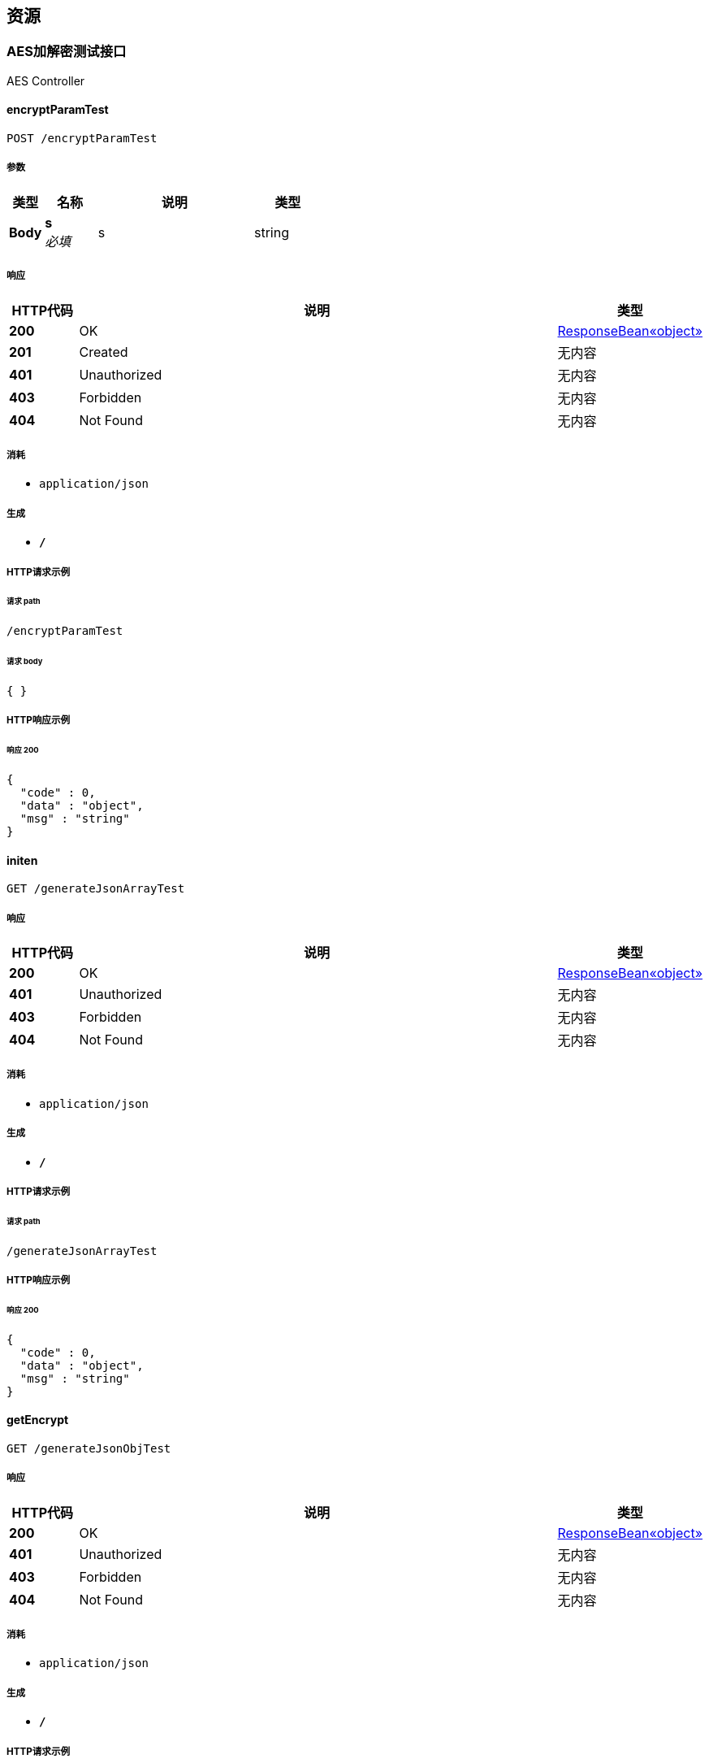 
[[_paths]]
== 资源

[[_1c8e0186e5ca70c22d07c5183d72e971]]
=== AES加解密测试接口
AES Controller


[[_encryptparamtestusingpost]]
==== encryptParamTest
....
POST /encryptParamTest
....


===== 参数

[options="header", cols=".^2,.^3,.^9,.^4"]
|===
|类型|名称|说明|类型
|**Body**|**s** +
__必填__|s|string
|===


===== 响应

[options="header", cols=".^2,.^14,.^4"]
|===
|HTTP代码|说明|类型
|**200**|OK|<<_a5c50b7e092e566f888529d938b13d82,ResponseBean«object»>>
|**201**|Created|无内容
|**401**|Unauthorized|无内容
|**403**|Forbidden|无内容
|**404**|Not Found|无内容
|===


===== 消耗

* `application/json`


===== 生成

* `*/*`


===== HTTP请求示例

====== 请求 path
----
/encryptParamTest
----


====== 请求 body
[source,json]
----
{ }
----


===== HTTP响应示例

====== 响应 200
[source,json]
----
{
  "code" : 0,
  "data" : "object",
  "msg" : "string"
}
----


[[_initenusingget]]
==== initen
....
GET /generateJsonArrayTest
....


===== 响应

[options="header", cols=".^2,.^14,.^4"]
|===
|HTTP代码|说明|类型
|**200**|OK|<<_a5c50b7e092e566f888529d938b13d82,ResponseBean«object»>>
|**401**|Unauthorized|无内容
|**403**|Forbidden|无内容
|**404**|Not Found|无内容
|===


===== 消耗

* `application/json`


===== 生成

* `*/*`


===== HTTP请求示例

====== 请求 path
----
/generateJsonArrayTest
----


===== HTTP响应示例

====== 响应 200
[source,json]
----
{
  "code" : 0,
  "data" : "object",
  "msg" : "string"
}
----


[[_getencryptusingget]]
==== getEncrypt
....
GET /generateJsonObjTest
....


===== 响应

[options="header", cols=".^2,.^14,.^4"]
|===
|HTTP代码|说明|类型
|**200**|OK|<<_a5c50b7e092e566f888529d938b13d82,ResponseBean«object»>>
|**401**|Unauthorized|无内容
|**403**|Forbidden|无内容
|**404**|Not Found|无内容
|===


===== 消耗

* `application/json`


===== 生成

* `*/*`


===== HTTP请求示例

====== 请求 path
----
/generateJsonObjTest
----


===== HTTP响应示例

====== 响应 200
[source,json]
----
{
  "code" : 0,
  "data" : "object",
  "msg" : "string"
}
----


[[_getparamhexdecrypttestusingget]]
==== getParamHexDecryptTest
....
GET /getParamHexDecryptTest/{param}
....


===== 参数

[options="header", cols=".^2,.^3,.^9,.^4"]
|===
|类型|名称|说明|类型
|**Path**|**param** +
__必填__|param|string
|===


===== 响应

[options="header", cols=".^2,.^14,.^4"]
|===
|HTTP代码|说明|类型
|**200**|OK|string
|**401**|Unauthorized|无内容
|**403**|Forbidden|无内容
|**404**|Not Found|无内容
|===


===== 消耗

* `application/json`


===== 生成

* `*/*`


===== HTTP请求示例

====== 请求 path
----
/getParamHexDecryptTest/string
----


===== HTTP响应示例

====== 响应 200
[source,json]
----
"string"
----


[[_initen2usingget]]
==== initen2
....
GET /initen/{type}
....


===== 参数

[options="header", cols=".^2,.^3,.^9,.^4"]
|===
|类型|名称|说明|类型
|**Path**|**type** +
__必填__|type|integer (int32)
|===


===== 响应

[options="header", cols=".^2,.^14,.^4"]
|===
|HTTP代码|说明|类型
|**200**|OK|<<_a5c50b7e092e566f888529d938b13d82,ResponseBean«object»>>
|**401**|Unauthorized|无内容
|**403**|Forbidden|无内容
|**404**|Not Found|无内容
|===


===== 消耗

* `application/json`


===== 生成

* `*/*`


===== HTTP请求示例

====== 请求 path
----
/initen/0
----


===== HTTP响应示例

====== 响应 200
[source,json]
----
{
  "code" : 0,
  "data" : "object",
  "msg" : "string"
}
----


[[_nextpageenusingget]]
==== nextPageEn
....
GET /nextPageEn/{time}/{pageNum}/{pageSize}
....


===== 参数

[options="header", cols=".^2,.^3,.^9,.^4"]
|===
|类型|名称|说明|类型
|**Path**|**pageNum** +
__必填__|pageNum|string
|**Path**|**pageSize** +
__必填__|pageSize|string
|**Path**|**time** +
__必填__|time|string
|===


===== 响应

[options="header", cols=".^2,.^14,.^4"]
|===
|HTTP代码|说明|类型
|**200**|OK|<<_a5c50b7e092e566f888529d938b13d82,ResponseBean«object»>>
|**401**|Unauthorized|无内容
|**403**|Forbidden|无内容
|**404**|Not Found|无内容
|===


===== 消耗

* `application/json`


===== 生成

* `*/*`


===== HTTP请求示例

====== 请求 path
----
/nextPageEn/string/string/string
----


===== HTTP响应示例

====== 响应 200
[source,json]
----
{
  "code" : 0,
  "data" : "object",
  "msg" : "string"
}
----


[[_testpostusingpost]]
==== testPost
....
POST /postJsonArrayDecryptTest
....


===== 参数

[options="header", cols=".^2,.^3,.^9,.^4"]
|===
|类型|名称|说明|类型
|**Body**|**s** +
__必填__|s|string
|===


===== 响应

[options="header", cols=".^2,.^14,.^4"]
|===
|HTTP代码|说明|类型
|**200**|OK|string
|**201**|Created|无内容
|**401**|Unauthorized|无内容
|**403**|Forbidden|无内容
|**404**|Not Found|无内容
|===


===== 消耗

* `application/json`


===== 生成

* `*/*`


===== HTTP请求示例

====== 请求 path
----
/postJsonArrayDecryptTest
----


====== 请求 body
[source,json]
----
{ }
----


===== HTTP响应示例

====== 响应 200
[source,json]
----
"string"
----


[[_testpost2usingpost]]
==== testPost2
....
POST /postJsonObjDecryptTest
....


===== 参数

[options="header", cols=".^2,.^3,.^9,.^4"]
|===
|类型|名称|说明|类型
|**Body**|**s** +
__必填__|s|string
|===


===== 响应

[options="header", cols=".^2,.^14,.^4"]
|===
|HTTP代码|说明|类型
|**200**|OK|string
|**201**|Created|无内容
|**401**|Unauthorized|无内容
|**403**|Forbidden|无内容
|**404**|Not Found|无内容
|===


===== 消耗

* `application/json`


===== 生成

* `*/*`


===== HTTP请求示例

====== 请求 path
----
/postJsonObjDecryptTest
----


====== 请求 body
[source,json]
----
{ }
----


===== HTTP响应示例

====== 响应 200
[source,json]
----
"string"
----


[[_testpost3usingpost]]
==== testPost3
....
POST /postParamDecryptTest
....


===== 参数

[options="header", cols=".^2,.^3,.^9,.^4"]
|===
|类型|名称|说明|类型
|**Body**|**s** +
__必填__|s|string
|===


===== 响应

[options="header", cols=".^2,.^14,.^4"]
|===
|HTTP代码|说明|类型
|**200**|OK|string
|**201**|Created|无内容
|**401**|Unauthorized|无内容
|**403**|Forbidden|无内容
|**404**|Not Found|无内容
|===


===== 消耗

* `application/json`


===== 生成

* `*/*`


===== HTTP请求示例

====== 请求 path
----
/postParamDecryptTest
----


====== 请求 body
[source,json]
----
{ }
----


===== HTTP响应示例

====== 响应 200
[source,json]
----
"string"
----


[[_basic-error-controller_resource]]
=== Basic-error-controller
Basic Error Controller


[[_errorhtmlusingpost]]
==== errorHtml
....
POST /error
....


===== 响应

[options="header", cols=".^2,.^14,.^4"]
|===
|HTTP代码|说明|类型
|**200**|OK|<<_modelandview,ModelAndView>>
|**201**|Created|无内容
|**401**|Unauthorized|无内容
|**403**|Forbidden|无内容
|**404**|Not Found|无内容
|===


===== 消耗

* `application/json`


===== 生成

* `text/html`


===== HTTP请求示例

====== 请求 path
----
/error
----


===== HTTP响应示例

====== 响应 200
[source,json]
----
{
  "empty" : true,
  "model" : "object",
  "modelMap" : {
    "string" : "object"
  },
  "reference" : true,
  "status" : "string",
  "view" : {
    "contentType" : "string"
  },
  "viewName" : "string"
}
----


[[_errorhtmlusingget]]
==== errorHtml
....
GET /error
....


===== 响应

[options="header", cols=".^2,.^14,.^4"]
|===
|HTTP代码|说明|类型
|**200**|OK|<<_modelandview,ModelAndView>>
|**401**|Unauthorized|无内容
|**403**|Forbidden|无内容
|**404**|Not Found|无内容
|===


===== 消耗

* `application/json`


===== 生成

* `text/html`


===== HTTP请求示例

====== 请求 path
----
/error
----


===== HTTP响应示例

====== 响应 200
[source,json]
----
{
  "empty" : true,
  "model" : "object",
  "modelMap" : {
    "string" : "object"
  },
  "reference" : true,
  "status" : "string",
  "view" : {
    "contentType" : "string"
  },
  "viewName" : "string"
}
----


[[_errorhtmlusingput]]
==== errorHtml
....
PUT /error
....


===== 响应

[options="header", cols=".^2,.^14,.^4"]
|===
|HTTP代码|说明|类型
|**200**|OK|<<_modelandview,ModelAndView>>
|**201**|Created|无内容
|**401**|Unauthorized|无内容
|**403**|Forbidden|无内容
|**404**|Not Found|无内容
|===


===== 消耗

* `application/json`


===== 生成

* `text/html`


===== HTTP请求示例

====== 请求 path
----
/error
----


===== HTTP响应示例

====== 响应 200
[source,json]
----
{
  "empty" : true,
  "model" : "object",
  "modelMap" : {
    "string" : "object"
  },
  "reference" : true,
  "status" : "string",
  "view" : {
    "contentType" : "string"
  },
  "viewName" : "string"
}
----


[[_errorhtmlusingdelete]]
==== errorHtml
....
DELETE /error
....


===== 响应

[options="header", cols=".^2,.^14,.^4"]
|===
|HTTP代码|说明|类型
|**200**|OK|<<_modelandview,ModelAndView>>
|**204**|No Content|无内容
|**401**|Unauthorized|无内容
|**403**|Forbidden|无内容
|===


===== 消耗

* `application/json`


===== 生成

* `text/html`


===== HTTP请求示例

====== 请求 path
----
/error
----


===== HTTP响应示例

====== 响应 200
[source,json]
----
{
  "empty" : true,
  "model" : "object",
  "modelMap" : {
    "string" : "object"
  },
  "reference" : true,
  "status" : "string",
  "view" : {
    "contentType" : "string"
  },
  "viewName" : "string"
}
----


[[_errorhtmlusingpatch]]
==== errorHtml
....
PATCH /error
....


===== 响应

[options="header", cols=".^2,.^14,.^4"]
|===
|HTTP代码|说明|类型
|**200**|OK|<<_modelandview,ModelAndView>>
|**204**|No Content|无内容
|**401**|Unauthorized|无内容
|**403**|Forbidden|无内容
|===


===== 消耗

* `application/json`


===== 生成

* `text/html`


===== HTTP请求示例

====== 请求 path
----
/error
----


===== HTTP响应示例

====== 响应 200
[source,json]
----
{
  "empty" : true,
  "model" : "object",
  "modelMap" : {
    "string" : "object"
  },
  "reference" : true,
  "status" : "string",
  "view" : {
    "contentType" : "string"
  },
  "viewName" : "string"
}
----


[[_errorhtmlusinghead]]
==== errorHtml
....
HEAD /error
....


===== 响应

[options="header", cols=".^2,.^14,.^4"]
|===
|HTTP代码|说明|类型
|**200**|OK|<<_modelandview,ModelAndView>>
|**204**|No Content|无内容
|**401**|Unauthorized|无内容
|**403**|Forbidden|无内容
|===


===== 消耗

* `application/json`


===== 生成

* `text/html`


===== HTTP请求示例

====== 请求 path
----
/error
----


===== HTTP响应示例

====== 响应 200
[source,json]
----
{
  "empty" : true,
  "model" : "object",
  "modelMap" : {
    "string" : "object"
  },
  "reference" : true,
  "status" : "string",
  "view" : {
    "contentType" : "string"
  },
  "viewName" : "string"
}
----


[[_errorhtmlusingoptions]]
==== errorHtml
....
OPTIONS /error
....


===== 响应

[options="header", cols=".^2,.^14,.^4"]
|===
|HTTP代码|说明|类型
|**200**|OK|<<_modelandview,ModelAndView>>
|**204**|No Content|无内容
|**401**|Unauthorized|无内容
|**403**|Forbidden|无内容
|===


===== 消耗

* `application/json`


===== 生成

* `text/html`


===== HTTP请求示例

====== 请求 path
----
/error
----


===== HTTP响应示例

====== 响应 200
[source,json]
----
{
  "empty" : true,
  "model" : "object",
  "modelMap" : {
    "string" : "object"
  },
  "reference" : true,
  "status" : "string",
  "view" : {
    "contentType" : "string"
  },
  "viewName" : "string"
}
----


[[_release-controller_resource]]
=== Release-controller
Release Controller


[[_findmyrelease2usingget]]
==== findMyRelease2
....
GET /myRelease/{id}/{pageNum}/{pageSize}/{timestamp}/{type}/{orderNum}/{goodState}
....


===== 参数

[options="header", cols=".^2,.^3,.^9,.^4"]
|===
|类型|名称|说明|类型
|**Path**|**goodState** +
__必填__|goodState|string
|**Path**|**id** +
__必填__|id|string
|**Path**|**orderNum** +
__必填__|orderNum|string
|**Path**|**pageNum** +
__必填__|pageNum|string
|**Path**|**pageSize** +
__必填__|pageSize|string
|**Path**|**timestamp** +
__必填__|timestamp|string
|**Path**|**type** +
__必填__|type|string
|===


===== 响应

[options="header", cols=".^2,.^14,.^4"]
|===
|HTTP代码|说明|类型
|**200**|OK|<<_a5c50b7e092e566f888529d938b13d82,ResponseBean«object»>>
|**401**|Unauthorized|无内容
|**403**|Forbidden|无内容
|**404**|Not Found|无内容
|===


===== 消耗

* `application/json`


===== 生成

* `*/*`


===== HTTP请求示例

====== 请求 path
----
/myRelease/string/string/string/string/string/string/string
----


===== HTTP响应示例

====== 响应 200
[source,json]
----
{
  "code" : 0,
  "data" : "object",
  "msg" : "string"
}
----


[[_upload-controller_resource]]
=== Upload-controller
Upload Controller


[[_delimgusingdelete]]
==== delImg
....
DELETE /delImg
....


===== 参数

[options="header", cols=".^2,.^3,.^9,.^4"]
|===
|类型|名称|说明|类型
|**Query**|**imgPath** +
__必填__|imgPath|string
|===


===== 响应

[options="header", cols=".^2,.^14,.^4"]
|===
|HTTP代码|说明|类型
|**200**|OK|<<_result,Result>>
|**204**|No Content|无内容
|**401**|Unauthorized|无内容
|**403**|Forbidden|无内容
|===


===== 消耗

* `application/json`


===== 生成

* `*/*`


===== HTTP请求示例

====== 请求 path
----
/delImg
----


====== 请求 query
[source,json]
----
{
  "imgPath" : "string"
}
----


===== HTTP响应示例

====== 响应 200
[source,json]
----
{
  "code" : 0,
  "data" : "object",
  "login" : true,
  "message" : "string",
  "success" : true
}
----


[[_uploadimgusingpost]]
==== uploadImg
....
POST /uploadImg
....


===== 参数

[options="header", cols=".^2,.^3,.^9,.^4"]
|===
|类型|名称|说明|类型
|**FormData**|**file** +
__必填__|file|file
|===


===== 响应

[options="header", cols=".^2,.^14,.^4"]
|===
|HTTP代码|说明|类型
|**200**|OK|<<_result,Result>>
|**201**|Created|无内容
|**401**|Unauthorized|无内容
|**403**|Forbidden|无内容
|**404**|Not Found|无内容
|===


===== 消耗

* `multipart/form-data`


===== 生成

* `*/*`


===== HTTP请求示例

====== 请求 path
----
/uploadImg
----


====== 请求 formData
[source,json]
----
"file"
----


===== HTTP响应示例

====== 响应 200
[source,json]
----
{
  "code" : 0,
  "data" : "object",
  "login" : true,
  "message" : "string",
  "success" : true
}
----


[[_6420a6c8879972ba168742d058f53f6b]]
=== 分类界面接口
Cat Controller


[[_findcatpagedetail2usingget]]
==== 商品简略信息显示
....
GET /category/buy/{cat_id}/{pageNum}/{pageSize}/{type}/{time}
....


===== 参数

[options="header", cols=".^2,.^3,.^9,.^4"]
|===
|类型|名称|说明|类型
|**Path**|**cat_id** +
__必填__|分类编号|string
|**Path**|**pageNum** +
__必填__|pageNum|string
|**Path**|**pageSize** +
__必填__|pageSize|string
|**Path**|**time** +
__必填__|time|string
|**Path**|**type** +
__必填__|type|string
|===


===== 响应

[options="header", cols=".^2,.^14,.^4"]
|===
|HTTP代码|说明|类型
|**200**|OK|<<_a5c50b7e092e566f888529d938b13d82,ResponseBean«object»>>
|**401**|Unauthorized|无内容
|**403**|Forbidden|无内容
|**404**|Not Found|无内容
|===


===== 消耗

* `application/json`


===== 生成

* `*/*`


===== HTTP请求示例

====== 请求 path
----
/category/buy/string/string/string/string/string
----


===== HTTP响应示例

====== 响应 200
[source,json]
----
{
  "code" : 0,
  "data" : "object",
  "msg" : "string"
}
----


[[_initusingget]]
==== 分类界面初始化
....
GET /init/{type}
....


===== 参数

[options="header", cols=".^2,.^3,.^9,.^4"]
|===
|类型|名称|说明|类型
|**Path**|**type** +
__必填__|type|string
|===


===== 响应

[options="header", cols=".^2,.^14,.^4"]
|===
|HTTP代码|说明|类型
|**200**|OK|<<_a5c50b7e092e566f888529d938b13d82,ResponseBean«object»>>
|**401**|Unauthorized|无内容
|**403**|Forbidden|无内容
|**404**|Not Found|无内容
|===


===== 消耗

* `application/json`


===== 生成

* `*/*`


===== HTTP请求示例

====== 请求 path
----
/init/string
----


===== HTTP响应示例

====== 响应 200
[source,json]
----
{
  "code" : 0,
  "data" : "object",
  "msg" : "string"
}
----


[[_7e090d97c5e13fd9e713968ff00e2ab0]]
=== 商品详情接口
Good Controller


[[_getgooddetail2usingget]]
==== 为当前用户获得该商品的详细信息
....
GET /good_detail/{user_id}/{good_id}
....


===== 参数

[options="header", cols=".^2,.^3,.^9,.^4"]
|===
|类型|名称|说明|类型
|**Path**|**good_id** +
__必填__|good_id|string
|**Path**|**user_id** +
__必填__|user_id|string
|===


===== 响应

[options="header", cols=".^2,.^14,.^4"]
|===
|HTTP代码|说明|类型
|**200**|OK|<<_a5c50b7e092e566f888529d938b13d82,ResponseBean«object»>>
|**401**|Unauthorized|无内容
|**403**|Forbidden|无内容
|**404**|Not Found|无内容
|===


===== 消耗

* `application/json`


===== 生成

* `*/*`


===== HTTP请求示例

====== 请求 path
----
/good_detail/string/string
----


===== HTTP响应示例

====== 响应 200
[source,json]
----
{
  "code" : 0,
  "data" : "object",
  "msg" : "string"
}
----


[[_499301caf144a28c7e3c3cb77939732e]]
=== 我的界面数据调用接口
Collect Controller


[[_deletegoodusingget]]
==== 下架商品
....
GET /Collect/deleteGood/{userId}/{goodId}
....


===== 参数

[options="header", cols=".^2,.^3,.^9,.^4"]
|===
|类型|名称|说明|类型
|**Path**|**goodId** +
__必填__|goodId|string
|**Path**|**userId** +
__必填__|userId|string
|===


===== 响应

[options="header", cols=".^2,.^14,.^4"]
|===
|HTTP代码|说明|类型
|**200**|OK|<<_a5c50b7e092e566f888529d938b13d82,ResponseBean«object»>>
|**401**|Unauthorized|无内容
|**403**|Forbidden|无内容
|**404**|Not Found|无内容
|===


===== 消耗

* `application/json`


===== 生成

* `*/*`


===== HTTP请求示例

====== 请求 path
----
/Collect/deleteGood/string/string
----


===== HTTP响应示例

====== 响应 200
[source,json]
----
{
  "code" : 0,
  "data" : "object",
  "msg" : "string"
}
----


[[_getfavoriteusingget]]
==== 获取用户喜欢的商品列表,并根据所选参数排序
....
GET /Collect/favorite/{userId}/{time}/{pageNum}/{pageSize}/{orderNum}/{goodState}/{type}
....


===== 参数

[options="header", cols=".^2,.^3,.^9,.^4"]
|===
|类型|名称|说明|类型
|**Path**|**goodState** +
__必填__|商品状态码： -1不适用该属性筛选/1在售商品/2已完成交易的商品/3主动下架的商品|string
|**Path**|**orderNum** +
__必填__|排序方法码：10时间降序/11时间升序/20价格降序/21价格升序|string
|**Path**|**pageNum** +
__必填__|pageNum|string
|**Path**|**pageSize** +
__必填__|pageSize|string
|**Path**|**time** +
__必填__|时间戳|string
|**Path**|**type** +
__必填__|商品类别： -1不使用该属性筛选/1货架商品/2求购商品|string
|**Path**|**userId** +
__必填__|userId|string
|===


===== 响应

[options="header", cols=".^2,.^14,.^4"]
|===
|HTTP代码|说明|类型
|**200**|OK|<<_a5c50b7e092e566f888529d938b13d82,ResponseBean«object»>>
|**401**|Unauthorized|无内容
|**403**|Forbidden|无内容
|**404**|Not Found|无内容
|===


===== 消耗

* `application/json`


===== 生成

* `*/*`


===== HTTP请求示例

====== 请求 path
----
/Collect/favorite/string/string/string/string/string/string/string
----


===== HTTP响应示例

====== 响应 200
[source,json]
----
{
  "code" : 0,
  "data" : "object",
  "msg" : "string"
}
----


[[_getfootprintusingget]]
==== 获取用户浏览足迹的商品列表,并根据所选参数排序
....
GET /Collect/footPrint/{userId}/{time}/{pageNum}/{pageSize}/{orderNum}/{goodState}/{type}
....


===== 参数

[options="header", cols=".^2,.^3,.^9,.^4"]
|===
|类型|名称|说明|类型
|**Path**|**goodState** +
__必填__|商品状态码： -1不适用该属性筛选/1在售商品/2已完成交易的商品/3主动下架的商品|string
|**Path**|**orderNum** +
__必填__|排序方法码：10时间降序/11时间升序/20价格降序/21价格升序|string
|**Path**|**pageNum** +
__必填__|pageNum|string
|**Path**|**pageSize** +
__必填__|pageSize|string
|**Path**|**time** +
__必填__|时间戳|string
|**Path**|**type** +
__必填__|商品类别： -1不使用该属性筛选/1货架商品/2求购商品|string
|**Path**|**userId** +
__必填__|userId|string
|===


===== 响应

[options="header", cols=".^2,.^14,.^4"]
|===
|HTTP代码|说明|类型
|**200**|OK|<<_a5c50b7e092e566f888529d938b13d82,ResponseBean«object»>>
|**401**|Unauthorized|无内容
|**403**|Forbidden|无内容
|**404**|Not Found|无内容
|===


===== 消耗

* `application/json`


===== 生成

* `*/*`


===== HTTP请求示例

====== 请求 path
----
/Collect/footPrint/string/string/string/string/string/string/string
----


===== HTTP响应示例

====== 响应 200
[source,json]
----
{
  "code" : 0,
  "data" : "object",
  "msg" : "string"
}
----


[[_initstaticusingget]]
==== 界面初始化
....
GET /Collect/init/{userId}
....


===== 参数

[options="header", cols=".^2,.^3,.^9,.^4"]
|===
|类型|名称|说明|类型
|**Path**|**userId** +
__必填__|用户的userId|string
|===


===== 响应

[options="header", cols=".^2,.^14,.^4"]
|===
|HTTP代码|说明|类型
|**200**|OK|<<_a5c50b7e092e566f888529d938b13d82,ResponseBean«object»>>
|**401**|Unauthorized|无内容
|**403**|Forbidden|无内容
|**404**|Not Found|无内容
|===


===== 消耗

* `application/json`


===== 生成

* `*/*`


===== HTTP请求示例

====== 请求 path
----
/Collect/init/string
----


===== HTTP响应示例

====== 响应 200
[source,json]
----
{
  "code" : 0,
  "data" : "object",
  "msg" : "string"
}
----


[[_resubmitgoodusingget]]
==== 重新发布商品
....
GET /Collect/resubmitGood/{userId}/{goodId}
....


===== 参数

[options="header", cols=".^2,.^3,.^9,.^4"]
|===
|类型|名称|说明|类型
|**Path**|**goodId** +
__必填__|goodId|string
|**Path**|**userId** +
__必填__|userId|string
|===


===== 响应

[options="header", cols=".^2,.^14,.^4"]
|===
|HTTP代码|说明|类型
|**200**|OK|<<_a5c50b7e092e566f888529d938b13d82,ResponseBean«object»>>
|**401**|Unauthorized|无内容
|**403**|Forbidden|无内容
|**404**|Not Found|无内容
|===


===== 消耗

* `application/json`


===== 生成

* `*/*`


===== HTTP请求示例

====== 请求 path
----
/Collect/resubmitGood/string/string
----


===== HTTP响应示例

====== 响应 200
[source,json]
----
{
  "code" : 0,
  "data" : "object",
  "msg" : "string"
}
----


[[_updatefavoriteusingget]]
==== 更新当前用户-商品的喜欢状态
....
GET /Collect/updateFavorite/{userId}/{goodId}
....


===== 参数

[options="header", cols=".^2,.^3,.^9,.^4"]
|===
|类型|名称|说明|类型
|**Path**|**goodId** +
__必填__|goodId|string
|**Path**|**userId** +
__必填__|userId|string
|===


===== 响应

[options="header", cols=".^2,.^14,.^4"]
|===
|HTTP代码|说明|类型
|**200**|OK|<<_a5c50b7e092e566f888529d938b13d82,ResponseBean«object»>>
|**401**|Unauthorized|无内容
|**403**|Forbidden|无内容
|**404**|Not Found|无内容
|===


===== 消耗

* `application/json`


===== 生成

* `*/*`


===== HTTP请求示例

====== 请求 path
----
/Collect/updateFavorite/string/string
----


===== HTTP响应示例

====== 响应 200
[source,json]
----
{
  "code" : 0,
  "data" : "object",
  "msg" : "string"
}
----


[[_4ac92e9e5d2a8c738fe4755ca99b411e]]
=== 接收发布表单
Receive Controller


[[_addgooddetailusingpost]]
==== 发布商品
....
POST /receive/add-goods-detail
....


===== 参数

[options="header", cols=".^2,.^3,.^9,.^4"]
|===
|类型|名称|说明|类型
|**Body**|**stringJson** +
__必填__|stringJson|string
|===


===== 响应

[options="header", cols=".^2,.^14,.^4"]
|===
|HTTP代码|说明|类型
|**200**|OK|<<_a5c50b7e092e566f888529d938b13d82,ResponseBean«object»>>
|**201**|Created|无内容
|**401**|Unauthorized|无内容
|**403**|Forbidden|无内容
|**404**|Not Found|无内容
|===


===== 消耗

* `application/json`


===== 生成

* `*/*`


===== HTTP请求示例

====== 请求 path
----
/receive/add-goods-detail
----


====== 请求 body
[source,json]
----
{ }
----


===== HTTP响应示例

====== 响应 200
[source,json]
----
{
  "code" : 0,
  "data" : "object",
  "msg" : "string"
}
----


[[_getaddressesusingget]]
==== 获取所有地址
....
GET /receive/getAddresses
....


===== 响应

[options="header", cols=".^2,.^14,.^4"]
|===
|HTTP代码|说明|类型
|**200**|OK|<<_a5c50b7e092e566f888529d938b13d82,ResponseBean«object»>>
|**401**|Unauthorized|无内容
|**403**|Forbidden|无内容
|**404**|Not Found|无内容
|===


===== 消耗

* `application/json`


===== 生成

* `*/*`


===== HTTP请求示例

====== 请求 path
----
/receive/getAddresses
----


===== HTTP响应示例

====== 响应 200
[source,json]
----
{
  "code" : 0,
  "data" : "object",
  "msg" : "string"
}
----


[[_getlabelsusingget]]
==== 获取所有地址
....
GET /receive/getLabels
....


===== 响应

[options="header", cols=".^2,.^14,.^4"]
|===
|HTTP代码|说明|类型
|**200**|OK|<<_a5c50b7e092e566f888529d938b13d82,ResponseBean«object»>>
|**401**|Unauthorized|无内容
|**403**|Forbidden|无内容
|**404**|Not Found|无内容
|===


===== 消耗

* `application/json`


===== 生成

* `*/*`


===== HTTP请求示例

====== 请求 path
----
/receive/getLabels
----


===== HTTP响应示例

====== 响应 200
[source,json]
----
{
  "code" : 0,
  "data" : "object",
  "msg" : "string"
}
----


[[_d2a0eaa95166c60ed624d089a612a438]]
=== 搜索接口
Search Controller


[[_fuzzysearchusingget]]
==== 简单模糊搜索
....
GET /Search/fuzzy/{time}/{string}/{pageNum}/{pageSize}
....


===== 参数

[options="header", cols=".^2,.^3,.^9,.^4"]
|===
|类型|名称|说明|类型
|**Path**|**pageNum** +
__必填__|pageNum|string
|**Path**|**pageSize** +
__必填__|pageSize|string
|**Path**|**string** +
__必填__|string|string
|**Path**|**time** +
__必填__|time|string
|===


===== 响应

[options="header", cols=".^2,.^14,.^4"]
|===
|HTTP代码|说明|类型
|**200**|OK|<<_a5c50b7e092e566f888529d938b13d82,ResponseBean«object»>>
|**401**|Unauthorized|无内容
|**403**|Forbidden|无内容
|**404**|Not Found|无内容
|===


===== 消耗

* `application/json`


===== 生成

* `*/*`


===== HTTP请求示例

====== 请求 path
----
/Search/fuzzy/string/string/string/string
----


===== HTTP响应示例

====== 响应 200
[source,json]
----
{
  "code" : 0,
  "data" : "object",
  "msg" : "string"
}
----


[[_fuzzysearchplusorderusingget]]
==== 带有筛选与排序的模糊搜索
....
GET /Search/fuzzyPlus/{time}/{string}/{pageNum}/{pageSize}/{orderNum}/{goodState}/{type}
....


===== 参数

[options="header", cols=".^2,.^3,.^9,.^4"]
|===
|类型|名称|说明|类型
|**Path**|**goodState** +
__必填__|goodState|string
|**Path**|**orderNum** +
__必填__|orderNum|string
|**Path**|**pageNum** +
__必填__|pageNum|string
|**Path**|**pageSize** +
__必填__|pageSize|string
|**Path**|**string** +
__必填__|string|string
|**Path**|**time** +
__必填__|time|string
|**Path**|**type** +
__必填__|type|string
|===


===== 响应

[options="header", cols=".^2,.^14,.^4"]
|===
|HTTP代码|说明|类型
|**200**|OK|<<_a5c50b7e092e566f888529d938b13d82,ResponseBean«object»>>
|**401**|Unauthorized|无内容
|**403**|Forbidden|无内容
|**404**|Not Found|无内容
|===


===== 消耗

* `application/json`


===== 生成

* `*/*`


===== HTTP请求示例

====== 请求 path
----
/Search/fuzzyPlus/string/string/string/string/string/string/string
----


===== HTTP响应示例

====== 响应 200
[source,json]
----
{
  "code" : 0,
  "data" : "object",
  "msg" : "string"
}
----


[[_5c17ea1ed26bc14c5ffda29f58c7e71a]]
=== 用户信息修改接口
Settings Controller


[[_modifyimgusingget]]
==== modifyImg
....
GET /settings/modify_image/{image_url}/{user_id}
....


===== 参数

[options="header", cols=".^2,.^3,.^9,.^4"]
|===
|类型|名称|说明|类型
|**Path**|**image_url** +
__必填__|image_url|string
|**Path**|**user_id** +
__必填__|user_id|string
|===


===== 响应

[options="header", cols=".^2,.^14,.^4"]
|===
|HTTP代码|说明|类型
|**200**|OK|<<_a5c50b7e092e566f888529d938b13d82,ResponseBean«object»>>
|**401**|Unauthorized|无内容
|**403**|Forbidden|无内容
|**404**|Not Found|无内容
|===


===== 消耗

* `application/json`


===== 生成

* `*/*`


===== HTTP请求示例

====== 请求 path
----
/settings/modify_image/string/string
----


===== HTTP响应示例

====== 响应 200
[source,json]
----
{
  "code" : 0,
  "data" : "object",
  "msg" : "string"
}
----


[[_modifynicknameusingget]]
==== modifyNickname
....
GET /settings/modify_nickname/{nickname}/{user_id}
....


===== 参数

[options="header", cols=".^2,.^3,.^9,.^4"]
|===
|类型|名称|说明|类型
|**Path**|**nickname** +
__必填__|nickname|string
|**Path**|**user_id** +
__必填__|user_id|string
|===


===== 响应

[options="header", cols=".^2,.^14,.^4"]
|===
|HTTP代码|说明|类型
|**200**|OK|<<_a5c50b7e092e566f888529d938b13d82,ResponseBean«object»>>
|**401**|Unauthorized|无内容
|**403**|Forbidden|无内容
|**404**|Not Found|无内容
|===


===== 消耗

* `application/json`


===== 生成

* `*/*`


===== HTTP请求示例

====== 请求 path
----
/settings/modify_nickname/string/string
----


===== HTTP响应示例

====== 响应 200
[source,json]
----
{
  "code" : 0,
  "data" : "object",
  "msg" : "string"
}
----


[[_topupusingget]]
==== topUp
....
GET /settings/topUp/{user_id}/{money}
....


===== 参数

[options="header", cols=".^2,.^3,.^9,.^4"]
|===
|类型|名称|说明|类型
|**Path**|**money** +
__必填__|money|string
|**Path**|**user_id** +
__必填__|user_id|string
|===


===== 响应

[options="header", cols=".^2,.^14,.^4"]
|===
|HTTP代码|说明|类型
|**200**|OK|<<_a5c50b7e092e566f888529d938b13d82,ResponseBean«object»>>
|**401**|Unauthorized|无内容
|**403**|Forbidden|无内容
|**404**|Not Found|无内容
|===


===== 消耗

* `application/json`


===== 生成

* `*/*`


===== HTTP请求示例

====== 请求 path
----
/settings/topUp/string/string
----


===== HTTP响应示例

====== 响应 200
[source,json]
----
{
  "code" : 0,
  "data" : "object",
  "msg" : "string"
}
----


[[_6b4083c1d179d4c2928abe628ab60489]]
=== 用户信息接口
Login Controller


[[_selectrealnamebywxusingget]]
==== 登录初始化
....
GET /login/init/{wx_id}
....


===== 参数

[options="header", cols=".^2,.^3,.^9,.^4"]
|===
|类型|名称|说明|类型
|**Path**|**wx_id** +
__必填__|wx_id|string
|===


===== 响应

[options="header", cols=".^2,.^14,.^4"]
|===
|HTTP代码|说明|类型
|**200**|OK|<<_a5c50b7e092e566f888529d938b13d82,ResponseBean«object»>>
|**401**|Unauthorized|无内容
|**403**|Forbidden|无内容
|**404**|Not Found|无内容
|===


===== 消耗

* `application/json`


===== 生成

* `*/*`


===== HTTP请求示例

====== 请求 path
----
/login/init/string
----


===== HTTP响应示例

====== 响应 200
[source,json]
----
{
  "code" : 0,
  "data" : "object",
  "msg" : "string"
}
----


[[_initinfousingget]]
==== initInfo
....
GET /login/init_info/{s_id}
....


===== 参数

[options="header", cols=".^2,.^3,.^9,.^4"]
|===
|类型|名称|说明|类型
|**Path**|**s_id** +
__必填__|s_id|string
|===


===== 响应

[options="header", cols=".^2,.^14,.^4"]
|===
|HTTP代码|说明|类型
|**200**|OK|<<_a5c50b7e092e566f888529d938b13d82,ResponseBean«object»>>
|**401**|Unauthorized|无内容
|**403**|Forbidden|无内容
|**404**|Not Found|无内容
|===


===== 消耗

* `application/json`


===== 生成

* `*/*`


===== HTTP请求示例

====== 请求 path
----
/login/init_info/string
----


===== HTTP响应示例

====== 响应 200
[source,json]
----
{
  "code" : 0,
  "data" : "object",
  "msg" : "string"
}
----


[[_login1usingget]]
==== login1
....
GET /login/login1/{s_id}
....


===== 参数

[options="header", cols=".^2,.^3,.^9,.^4"]
|===
|类型|名称|说明|类型
|**Path**|**s_id** +
__必填__|s_id|string
|===


===== 响应

[options="header", cols=".^2,.^14,.^4"]
|===
|HTTP代码|说明|类型
|**200**|OK|<<_a5c50b7e092e566f888529d938b13d82,ResponseBean«object»>>
|**401**|Unauthorized|无内容
|**403**|Forbidden|无内容
|**404**|Not Found|无内容
|===


===== 消耗

* `application/json`


===== 生成

* `*/*`


===== HTTP请求示例

====== 请求 path
----
/login/login1/string
----


===== HTTP响应示例

====== 响应 200
[source,json]
----
{
  "code" : 0,
  "data" : "object",
  "msg" : "string"
}
----


[[_login2usingget]]
==== login2
....
GET /login/login2/{s_id}/{code}/{wx_id}
....


===== 参数

[options="header", cols=".^2,.^3,.^9,.^4"]
|===
|类型|名称|说明|类型
|**Path**|**code** +
__必填__|code|string
|**Path**|**s_id** +
__必填__|s_id|string
|**Path**|**wx_id** +
__必填__|wx_id|string
|===


===== 响应

[options="header", cols=".^2,.^14,.^4"]
|===
|HTTP代码|说明|类型
|**200**|OK|<<_a5c50b7e092e566f888529d938b13d82,ResponseBean«object»>>
|**401**|Unauthorized|无内容
|**403**|Forbidden|无内容
|**404**|Not Found|无内容
|===


===== 消耗

* `application/json`


===== 生成

* `*/*`


===== HTTP请求示例

====== 请求 path
----
/login/login2/string/string/string
----


===== HTTP响应示例

====== 响应 200
[source,json]
----
{
  "code" : 0,
  "data" : "object",
  "msg" : "string"
}
----


[[_login2testusingpost]]
==== login2Test
....
POST /login/login2Test
....


===== 参数

[options="header", cols=".^2,.^3,.^9,.^4"]
|===
|类型|名称|说明|类型
|**Body**|**stringJson** +
__必填__|stringJson|string
|===


===== 响应

[options="header", cols=".^2,.^14,.^4"]
|===
|HTTP代码|说明|类型
|**200**|OK|<<_a5c50b7e092e566f888529d938b13d82,ResponseBean«object»>>
|**201**|Created|无内容
|**401**|Unauthorized|无内容
|**403**|Forbidden|无内容
|**404**|Not Found|无内容
|===


===== 消耗

* `application/json`


===== 生成

* `*/*`


===== HTTP请求示例

====== 请求 path
----
/login/login2Test
----


====== 请求 body
[source,json]
----
{ }
----


===== HTTP响应示例

====== 响应 200
[source,json]
----
{
  "code" : 0,
  "data" : "object",
  "msg" : "string"
}
----


[[_logoutusingget]]
==== logOut
....
GET /login/logout/{s_id}
....


===== 参数

[options="header", cols=".^2,.^3,.^9,.^4"]
|===
|类型|名称|说明|类型
|**Path**|**s_id** +
__必填__|s_id|string
|===


===== 响应

[options="header", cols=".^2,.^14,.^4"]
|===
|HTTP代码|说明|类型
|**200**|OK|<<_a5c50b7e092e566f888529d938b13d82,ResponseBean«object»>>
|**401**|Unauthorized|无内容
|**403**|Forbidden|无内容
|**404**|Not Found|无内容
|===


===== 消耗

* `application/json`


===== 生成

* `*/*`


===== HTTP请求示例

====== 请求 path
----
/login/logout/string
----


===== HTTP响应示例

====== 响应 200
[source,json]
----
{
  "code" : 0,
  "data" : "object",
  "msg" : "string"
}
----


[[_register1usingget]]
==== register1
....
GET /login/register1/{s_id}
....


===== 参数

[options="header", cols=".^2,.^3,.^9,.^4"]
|===
|类型|名称|说明|类型
|**Path**|**s_id** +
__必填__|s_id|string
|===


===== 响应

[options="header", cols=".^2,.^14,.^4"]
|===
|HTTP代码|说明|类型
|**200**|OK|<<_a5c50b7e092e566f888529d938b13d82,ResponseBean«object»>>
|**401**|Unauthorized|无内容
|**403**|Forbidden|无内容
|**404**|Not Found|无内容
|===


===== 消耗

* `application/json`


===== 生成

* `*/*`


===== HTTP请求示例

====== 请求 path
----
/login/register1/string
----


===== HTTP响应示例

====== 响应 200
[source,json]
----
{
  "code" : 0,
  "data" : "object",
  "msg" : "string"
}
----


[[_register2usingget]]
==== register2
....
GET /login/register2/{s_id}/{code}/{nickname}/{wx_id}
....


===== 参数

[options="header", cols=".^2,.^3,.^9,.^4"]
|===
|类型|名称|说明|类型
|**Path**|**code** +
__必填__|code|string
|**Path**|**nickname** +
__必填__|nickname|string
|**Path**|**s_id** +
__必填__|s_id|string
|**Path**|**wx_id** +
__必填__|wx_id|string
|===


===== 响应

[options="header", cols=".^2,.^14,.^4"]
|===
|HTTP代码|说明|类型
|**200**|OK|<<_a5c50b7e092e566f888529d938b13d82,ResponseBean«object»>>
|**401**|Unauthorized|无内容
|**403**|Forbidden|无内容
|**404**|Not Found|无内容
|===


===== 消耗

* `application/json`


===== 生成

* `*/*`


===== HTTP请求示例

====== 请求 path
----
/login/register2/string/string/string/string
----


===== HTTP响应示例

====== 响应 200
[source,json]
----
{
  "code" : 0,
  "data" : "object",
  "msg" : "string"
}
----


[[_register2testusingpost]]
==== register2Test
....
POST /login/register2Test
....


===== 参数

[options="header", cols=".^2,.^3,.^9,.^4"]
|===
|类型|名称|说明|类型
|**Body**|**stringJson** +
__必填__|stringJson|string
|===


===== 响应

[options="header", cols=".^2,.^14,.^4"]
|===
|HTTP代码|说明|类型
|**200**|OK|<<_a5c50b7e092e566f888529d938b13d82,ResponseBean«object»>>
|**201**|Created|无内容
|**401**|Unauthorized|无内容
|**403**|Forbidden|无内容
|**404**|Not Found|无内容
|===


===== 消耗

* `application/json`


===== 生成

* `*/*`


===== HTTP请求示例

====== 请求 path
----
/login/register2Test
----


====== 请求 body
[source,json]
----
{ }
----


===== HTTP响应示例

====== 响应 200
[source,json]
----
{
  "code" : 0,
  "data" : "object",
  "msg" : "string"
}
----


[[_quitusingget]]
==== quit
....
GET /quit/{wx_id}/{s_id}
....


===== 参数

[options="header", cols=".^2,.^3,.^9,.^4"]
|===
|类型|名称|说明|类型
|**Path**|**s_id** +
__必填__|s_id|string
|**Path**|**wx_id** +
__必填__|wx_id|string
|===


===== 响应

[options="header", cols=".^2,.^14,.^4"]
|===
|HTTP代码|说明|类型
|**200**|OK|<<_a5c50b7e092e566f888529d938b13d82,ResponseBean«object»>>
|**401**|Unauthorized|无内容
|**403**|Forbidden|无内容
|**404**|Not Found|无内容
|===


===== 消耗

* `application/json`


===== 生成

* `*/*`


===== HTTP请求示例

====== 请求 path
----
/quit/string/string
----


===== HTTP响应示例

====== 响应 200
[source,json]
----
{
  "code" : 0,
  "data" : "object",
  "msg" : "string"
}
----


[[_33be1f1e9f5622971ec234e687e3229a]]
=== 订单接口
Order Controller


[[_buygoodusingget]]
==== 购买商品
....
GET /order/buyGood/{userId}/{goodId}
....


===== 参数

[options="header", cols=".^2,.^3,.^9,.^4"]
|===
|类型|名称|说明|类型
|**Path**|**goodId** +
__必填__|goodId|string
|**Path**|**userId** +
__必填__|userId|string
|===


===== 响应

[options="header", cols=".^2,.^14,.^4"]
|===
|HTTP代码|说明|类型
|**200**|OK|<<_a5c50b7e092e566f888529d938b13d82,ResponseBean«object»>>
|**401**|Unauthorized|无内容
|**403**|Forbidden|无内容
|**404**|Not Found|无内容
|===


===== 消耗

* `application/json`


===== 生成

* `*/*`


===== HTTP请求示例

====== 请求 path
----
/order/buyGood/string/string
----


===== HTTP响应示例

====== 响应 200
[source,json]
----
{
  "code" : 0,
  "data" : "object",
  "msg" : "string"
}
----


[[_selectbybuyerid2usingget]]
==== 我买入的
....
GET /order/byBuyer/{id}/{pageNum}/{pageSize}/{timestamp}/{type}/{orderNum}/{goodState}
....


===== 参数

[options="header", cols=".^2,.^3,.^9,.^4"]
|===
|类型|名称|说明|类型
|**Path**|**goodState** +
__必填__|goodState|string
|**Path**|**id** +
__必填__|id|string
|**Path**|**orderNum** +
__必填__|orderNum|string
|**Path**|**pageNum** +
__必填__|pageNum|string
|**Path**|**pageSize** +
__必填__|pageSize|string
|**Path**|**timestamp** +
__必填__|timestamp|string
|**Path**|**type** +
__必填__|type|string
|===


===== 响应

[options="header", cols=".^2,.^14,.^4"]
|===
|HTTP代码|说明|类型
|**200**|OK|<<_a5c50b7e092e566f888529d938b13d82,ResponseBean«object»>>
|**401**|Unauthorized|无内容
|**403**|Forbidden|无内容
|**404**|Not Found|无内容
|===


===== 消耗

* `application/json`


===== 生成

* `*/*`


===== HTTP请求示例

====== 请求 path
----
/order/byBuyer/string/string/string/string/string/string/string
----


===== HTTP响应示例

====== 响应 200
[source,json]
----
{
  "code" : 0,
  "data" : "object",
  "msg" : "string"
}
----


[[_selectbysellerid2usingget]]
==== 我卖出的
....
GET /order/bySeller/{id}/{pageNum}/{pageSize}/{timestamp}/{type}/{orderNum}/{goodState}
....


===== 参数

[options="header", cols=".^2,.^3,.^9,.^4"]
|===
|类型|名称|说明|类型
|**Path**|**goodState** +
__必填__|goodState|string
|**Path**|**id** +
__必填__|id|string
|**Path**|**orderNum** +
__必填__|orderNum|string
|**Path**|**pageNum** +
__必填__|pageNum|string
|**Path**|**pageSize** +
__必填__|pageSize|string
|**Path**|**timestamp** +
__必填__|timestamp|string
|**Path**|**type** +
__必填__|type|string
|===


===== 响应

[options="header", cols=".^2,.^14,.^4"]
|===
|HTTP代码|说明|类型
|**200**|OK|<<_a5c50b7e092e566f888529d938b13d82,ResponseBean«object»>>
|**401**|Unauthorized|无内容
|**403**|Forbidden|无内容
|**404**|Not Found|无内容
|===


===== 消耗

* `application/json`


===== 生成

* `*/*`


===== HTTP请求示例

====== 请求 path
----
/order/bySeller/string/string/string/string/string/string/string
----


===== HTTP响应示例

====== 响应 200
[source,json]
----
{
  "code" : 0,
  "data" : "object",
  "msg" : "string"
}
----


[[_25464286358e1229829b3d44bd7065a7]]
=== 首页接口
Toppage Controller


[[_nextpageusingget]]
==== nextPage
....
GET /toppage/nextPage/{time}/{pageNum}/{pageSize}
....


===== 参数

[options="header", cols=".^2,.^3,.^9,.^4"]
|===
|类型|名称|说明|类型
|**Path**|**pageNum** +
__必填__|pageNum|string
|**Path**|**pageSize** +
__必填__|pageSize|string
|**Path**|**time** +
__必填__|time|string
|===


===== 响应

[options="header", cols=".^2,.^14,.^4"]
|===
|HTTP代码|说明|类型
|**200**|OK|<<_a5c50b7e092e566f888529d938b13d82,ResponseBean«object»>>
|**401**|Unauthorized|无内容
|**403**|Forbidden|无内容
|**404**|Not Found|无内容
|===


===== 消耗

* `application/json`


===== 生成

* `*/*`


===== HTTP请求示例

====== 请求 path
----
/toppage/nextPage/string/string/string
----


===== HTTP响应示例

====== 响应 200
[source,json]
----
{
  "code" : 0,
  "data" : "object",
  "msg" : "string"
}
----



